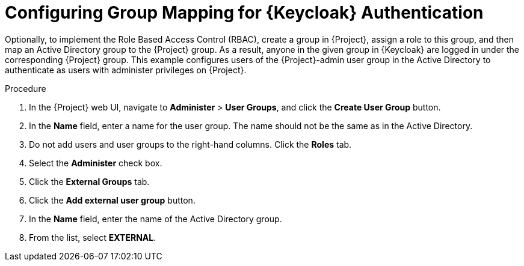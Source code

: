 [id="configuring-group-mapping-for-keycloak-authentication_{context}"]
= Configuring Group Mapping for {Keycloak} Authentication

Optionally, to implement the Role Based Access Control (RBAC), create a group in {Project}, assign a role to this group, and then map an Active Directory group to the {Project} group.
As a result, anyone in the given group in {Keycloak} are logged in under the corresponding {Project} group.
This example configures users of the {Project}-admin user group in the Active Directory to authenticate as users with administer privileges on {Project}.

.Procedure

. In the {Project} web UI, navigate to *Administer* > *User Groups*, and click the *Create User Group* button.
. In the *Name* field, enter a name for the user group.
The name should not be the same as in the Active Directory.
. Do not add users and user groups to the right-hand columns.
Click the *Roles* tab.
. Select the *Administer* check box.
. Click the *External Groups* tab.
. Click the *Add external user group* button.
. In the *Name* field, enter the name of the Active Directory group.
. From the list, select *EXTERNAL*.
